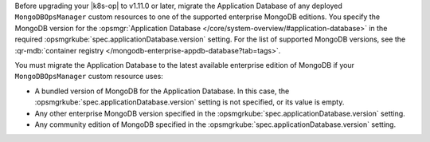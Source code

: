 Before upgrading your |k8s-op| to v1.11.0 or later,
migrate the Application Database
of any deployed ``MongoDBOpsManager`` custom resources
to one of the supported enterprise MongoDB editions. You specify the
MongoDB version for the :opsmgr:`Application Database
</core/system-overview/#application-database>` in the required
:opsmgrkube:`spec.applicationDatabase.version` setting.
For the list of supported MongoDB versions, see the
:qr-mdb:`container registry </mongodb-enterprise-appdb-database?tab=tags>`.

You must migrate the Application Database to the latest available
enterprise edition of MongoDB if your ``MongoDBOpsManager`` custom
resource uses:

- A bundled version of MongoDB for the Application Database. In this case,
  the :opsmgrkube:`spec.applicationDatabase.version` setting is not
  specified, or its value is empty.
- Any other enterprise MongoDB version specified in the :opsmgrkube:`spec.applicationDatabase.version` setting.
- Any community edition of MongoDB specified in the :opsmgrkube:`spec.applicationDatabase.version` setting.

